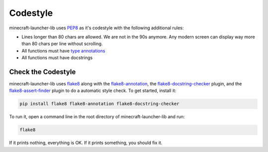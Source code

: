 Codestyle
==========================
minecraft-launcher-lib uses `PEP8 <https://https://pep8.org/>`_ as it's codestyle with the following additional rules:

- Lines longer than 80 chars are allowed. We are not in the 90s anymore. Any modern screen can display way more than 80 chars per line without scrolling.
- All functions must have `type annotations <https://blog.logrocket.com/understanding-type-annotation-python/>`_
- All functions must have docstrings

-------------------------
Check the Codestyle
-------------------------
minecraft-launcher-lib uses `flake8 <https://flake8.pycqa.org>`_ along with the `flake8-annotation <https://pypi.org/project/flake8-annotations/>`_, the `flake8-docstring-checker <https://pypi.org/project/flake8-docstring-checker/>`_  plugin, and the `flake8-assert-finder <https://pypi.org/project/flake8-assert-finder/>`_  plugin to do a automatic style check. To get started, install it:

.. code::

    pip install flake8 flake8-annotation flake8-docstring-checker

To run it, open a command line in the root directory of minecraft-launcher-lib and run:

.. code::

    flake8

If it prints nothing, everything is OK. If it prints something, you should fix it.
